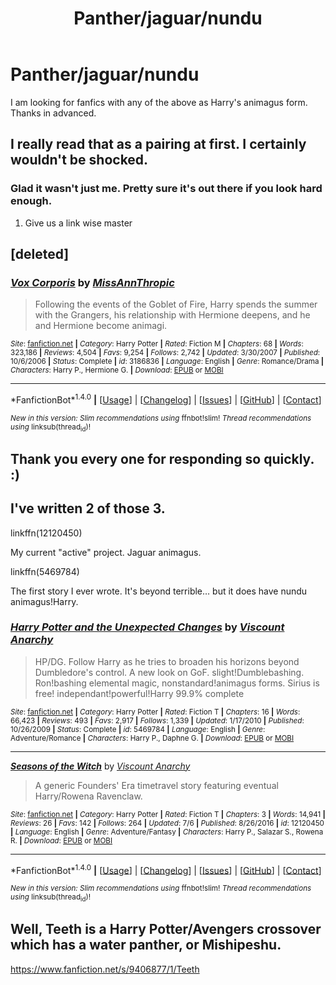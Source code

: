 #+TITLE: Panther/jaguar/nundu

* Panther/jaguar/nundu
:PROPERTIES:
:Author: FF_fanatic_11
:Score: 5
:DateUnix: 1504430179.0
:DateShort: 2017-Sep-03
:END:
I am looking for fanfics with any of the above as Harry's animagus form. Thanks in advanced.


** I really read that as a pairing at first. I certainly wouldn't be shocked.
:PROPERTIES:
:Author: thezachalope
:Score: 14
:DateUnix: 1504431338.0
:DateShort: 2017-Sep-03
:END:

*** Glad it wasn't just me. Pretty sure it's out there if you look hard enough.
:PROPERTIES:
:Author: woop_woop_throwaway
:Score: 5
:DateUnix: 1504431462.0
:DateShort: 2017-Sep-03
:END:

**** Give us a link wise master
:PROPERTIES:
:Author: UndergroundNerd
:Score: 1
:DateUnix: 1504470866.0
:DateShort: 2017-Sep-04
:END:


** [deleted]
:PROPERTIES:
:Score: 2
:DateUnix: 1504434643.0
:DateShort: 2017-Sep-03
:END:

*** [[http://www.fanfiction.net/s/3186836/1/][*/Vox Corporis/*]] by [[https://www.fanfiction.net/u/659787/MissAnnThropic][/MissAnnThropic/]]

#+begin_quote
  Following the events of the Goblet of Fire, Harry spends the summer with the Grangers, his relationship with Hermione deepens, and he and Hermione become animagi.
#+end_quote

^{/Site/: [[http://www.fanfiction.net/][fanfiction.net]] *|* /Category/: Harry Potter *|* /Rated/: Fiction M *|* /Chapters/: 68 *|* /Words/: 323,186 *|* /Reviews/: 4,504 *|* /Favs/: 9,254 *|* /Follows/: 2,742 *|* /Updated/: 3/30/2007 *|* /Published/: 10/6/2006 *|* /Status/: Complete *|* /id/: 3186836 *|* /Language/: English *|* /Genre/: Romance/Drama *|* /Characters/: Harry P., Hermione G. *|* /Download/: [[http://www.ff2ebook.com/old/ffn-bot/index.php?id=3186836&source=ff&filetype=epub][EPUB]] or [[http://www.ff2ebook.com/old/ffn-bot/index.php?id=3186836&source=ff&filetype=mobi][MOBI]]}

--------------

*FanfictionBot*^{1.4.0} *|* [[[https://github.com/tusing/reddit-ffn-bot/wiki/Usage][Usage]]] | [[[https://github.com/tusing/reddit-ffn-bot/wiki/Changelog][Changelog]]] | [[[https://github.com/tusing/reddit-ffn-bot/issues/][Issues]]] | [[[https://github.com/tusing/reddit-ffn-bot/][GitHub]]] | [[[https://www.reddit.com/message/compose?to=tusing][Contact]]]

^{/New in this version: Slim recommendations using/ ffnbot!slim! /Thread recommendations using/ linksub(thread_id)!}
:PROPERTIES:
:Author: FanfictionBot
:Score: 1
:DateUnix: 1504434671.0
:DateShort: 2017-Sep-03
:END:


** Thank you every one for responding so quickly. :)
:PROPERTIES:
:Author: FF_fanatic_11
:Score: 1
:DateUnix: 1504454967.0
:DateShort: 2017-Sep-03
:END:


** I've written 2 of those 3.

linkffn(12120450)

My current "active" project. Jaguar animagus.

linkffn(5469784)

The first story I ever wrote. It's beyond terrible... but it does have nundu animagus!Harry.
:PROPERTIES:
:Author: Lord_Anarchy
:Score: 1
:DateUnix: 1504458340.0
:DateShort: 2017-Sep-03
:END:

*** [[http://www.fanfiction.net/s/5469784/1/][*/Harry Potter and the Unexpected Changes/*]] by [[https://www.fanfiction.net/u/2125102/Viscount-Anarchy][/Viscount Anarchy/]]

#+begin_quote
  HP/DG. Follow Harry as he tries to broaden his horizons beyond Dumbledore's control. A new look on GoF. slight!Dumblebashing. Ron!bashing elemental magic, nonstandard!animagus forms. Sirius is free! independant!powerful!Harry 99.9% complete
#+end_quote

^{/Site/: [[http://www.fanfiction.net/][fanfiction.net]] *|* /Category/: Harry Potter *|* /Rated/: Fiction T *|* /Chapters/: 16 *|* /Words/: 66,423 *|* /Reviews/: 493 *|* /Favs/: 2,917 *|* /Follows/: 1,339 *|* /Updated/: 1/17/2010 *|* /Published/: 10/26/2009 *|* /Status/: Complete *|* /id/: 5469784 *|* /Language/: English *|* /Genre/: Adventure/Romance *|* /Characters/: Harry P., Daphne G. *|* /Download/: [[http://www.ff2ebook.com/old/ffn-bot/index.php?id=5469784&source=ff&filetype=epub][EPUB]] or [[http://www.ff2ebook.com/old/ffn-bot/index.php?id=5469784&source=ff&filetype=mobi][MOBI]]}

--------------

[[http://www.fanfiction.net/s/12120450/1/][*/Seasons of the Witch/*]] by [[https://www.fanfiction.net/u/2125102/Viscount-Anarchy][/Viscount Anarchy/]]

#+begin_quote
  A generic Founders' Era timetravel story featuring eventual Harry/Rowena Ravenclaw.
#+end_quote

^{/Site/: [[http://www.fanfiction.net/][fanfiction.net]] *|* /Category/: Harry Potter *|* /Rated/: Fiction T *|* /Chapters/: 3 *|* /Words/: 14,941 *|* /Reviews/: 26 *|* /Favs/: 142 *|* /Follows/: 264 *|* /Updated/: 7/6 *|* /Published/: 8/26/2016 *|* /id/: 12120450 *|* /Language/: English *|* /Genre/: Adventure/Fantasy *|* /Characters/: Harry P., Salazar S., Rowena R. *|* /Download/: [[http://www.ff2ebook.com/old/ffn-bot/index.php?id=12120450&source=ff&filetype=epub][EPUB]] or [[http://www.ff2ebook.com/old/ffn-bot/index.php?id=12120450&source=ff&filetype=mobi][MOBI]]}

--------------

*FanfictionBot*^{1.4.0} *|* [[[https://github.com/tusing/reddit-ffn-bot/wiki/Usage][Usage]]] | [[[https://github.com/tusing/reddit-ffn-bot/wiki/Changelog][Changelog]]] | [[[https://github.com/tusing/reddit-ffn-bot/issues/][Issues]]] | [[[https://github.com/tusing/reddit-ffn-bot/][GitHub]]] | [[[https://www.reddit.com/message/compose?to=tusing][Contact]]]

^{/New in this version: Slim recommendations using/ ffnbot!slim! /Thread recommendations using/ linksub(thread_id)!}
:PROPERTIES:
:Author: FanfictionBot
:Score: 1
:DateUnix: 1504458362.0
:DateShort: 2017-Sep-03
:END:


** Well, Teeth is a Harry Potter/Avengers crossover which has a water panther, or Mishipeshu.

[[https://www.fanfiction.net/s/9406877/1/Teeth]]
:PROPERTIES:
:Author: Avaday_Daydream
:Score: 0
:DateUnix: 1504438285.0
:DateShort: 2017-Sep-03
:END:
